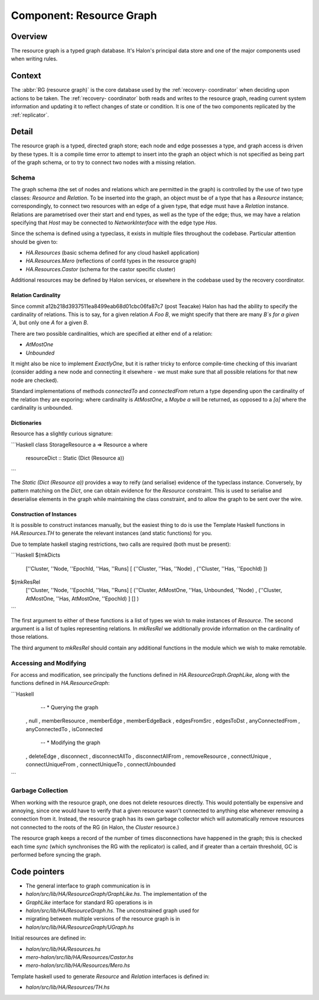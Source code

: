 Component: Resource Graph
=========================

Overview
--------

The resource graph is a typed graph database. It's Halon's principal data store
and one of the major components used when writing rules.

Context
-------

The :abbr:`RG (resource graph)` is the core database used by the :ref:`recovery-
coordinator` when deciding upon actions to be taken. The :ref:`recovery-
coordinator` both reads and writes to the resource graph,  reading current
system information and updating it to reflect changes of state or condition. It
is one of the two components replicated by the :ref:`replicator`.

Detail
------

The resource graph is a typed, directed graph store; each node and edge
possesses a type, and graph access is driven by these types. It is a compile
time error to attempt to insert into the graph an object which is not specified
as being part of the graph schema, or to try to connect two nodes with a missing
relation.

Schema
~~~~~~

The graph schema (the set of nodes and relations which are permitted in the
graph) is controlled by the use of two type classes: `Resource` and `Relation`.
To be inserted into the graph, an object must be of a type that has a `Resource`
instance; correspondingly, to connect two resources with an edge of a given
type, that edge must have a `Relation` instance. Relations are parametrised over
their start and end types, as well as the type of the edge; thus, we may have a
relation specifying that `Host` may be connected to `NetworkInterface` with the
edge type `Has`.

Since the schema is defined using a typeclass, it exists in multiple files
throughout the codebase. Particular attention should be given to:

- `HA.Resources` (basic schema defined for any cloud haskell application)
- `HA.Resources.Mero`  (reflections of confd types in the resource graph)
- `HA.Resources.Castor` (schema for the castor specific cluster)

Additional resources may be defined by Halon services, or elsewhere in the
codebase used by the recovery coordinator.

Relation Cardinality
++++++++++++++++++++

Since commit a12b218d3937511ea8499eab68d01cbc06fa87c7 (post Teacake) Halon has
had the ability to specify the cardinality of relations. This is to say, for a
given relation `A Foo B`, we might specify that there are many `B`s for a given
`A`, but only one `A` for a given `B`.

There are two possible cardinalities, which are specified at either end of a
relation:

- `AtMostOne`
- `Unbounded`

It might also be nice to implement `ExactlyOne`, but it is rather tricky to
enforce compile-time checking of this invariant (consider adding a new node and
connecting it elsewhere - we must make sure that all possible relations for that
new node are checked).

Standard implementations of methods `connectedTo` and `connectedFrom` return a
type depending upon the cardinality of the relation they are exporing: where
cardinality is `AtMostOne`, a `Maybe a` will be returned, as opposed to a `[a]`
where the cardinality is unbounded.

Dictionaries
++++++++++++

Resource has a slightly curious signature:

```Haskell
class StorageResource a => Resource a where
  resourceDict :: Static (Dict (Resource a))
```

The `Static (Dict (Resource a))` provides a way to reify (and serialise)
evidence of the typeclass instance. Conversely, by pattern matching on the
`Dict`, one can obtain evidence for the `Resource` constraint. This is used to
serialise and deserialise elements in the graph while maintaining the class
constraint, and to allow the graph to be sent over the wire.

Construction of Instances
+++++++++++++++++++++++++

It is possible to construct instances manually, but the easiest thing to do is
use the Template Haskell functions in `HA.Resources.TH` to generate the relevant
instances (and static functions) for you.

Due to template haskell staging restrictions, two calls are required (both must
be present):

```Haskell
$(mkDicts
  [''Cluster, ''Node, ''EpochId, ''Has, ''Runs]
  [ (''Cluster, ''Has, ''Node)
  , (''Cluster, ''Has, ''EpochId)
  ])
$(mkResRel
  [''Cluster, ''Node, ''EpochId, ''Has, ''Runs]
  [ (''Cluster, AtMostOne, ''Has, Unbounded, ''Node)
  , (''Cluster, AtMostOne, ''Has, AtMostOne, ''EpochId)
  ]
  []
  )
```

The first argument to either of these functions is a list of types we wish to
make instances of `Resource`. The second argument is a list of tuples
representing relations. In `mkResRel` we additionally provide information on the
cardinality of those relations.

The third argument to `mkResRel` should contain any additional functions in the
module which we wish to make remotable.

Accessing and Modifying
~~~~~~~~~~~~~~~~~~~~~~~

For access and modification, see principally the functions defined in
`HA.ResourceGraph.GraphLike`, along with the functions defined in
`HA.ResourceGraph`:

```Haskell
    -- * Querying the graph
  , null
  , memberResource
  , memberEdge
  , memberEdgeBack
  , edgesFromSrc
  , edgesToDst
  , anyConnectedFrom
  , anyConnectedTo
  , isConnected
    -- * Modifying the graph
  , deleteEdge
  , disconnect
  , disconnectAllTo
  , disconnectAllFrom
  , removeResource
  , connectUnique
  , connectUniqueFrom
  , connectUniqueTo
  , connectUnbounded
```

Garbage Collection
~~~~~~~~~~~~~~~~~~

When working with the resource graph, one does not delete resources directly.
This would potentially be expensive and annoying, since one would have to verify
that a given resource wasn't connected to anything else whenever removing a
connection from it. Instead, the resource graph has its own garbage collector
which will automatically remove resources not connected to the roots of the RG
(in Halon, the `Cluster` resource.)

The resource graph keeps a record of the number of times disconnections have
happened in the graph; this is checked each time `sync` (which synchronises the
RG with the replicator) is called, and if greater than a certain threshold, GC
is performed before syncing the graph.

Code pointers
-------------

- The general interface to graph communication is in
- `halon/src/lib/HA/ResourceGraph/GraphLike.hs`. The implementation of the
- `GraphLike` interface for standard RG operations is in
- `halon/src/lib/HA/ResourceGraph.hs`. The unconstrained graph used for
- migrating between multiple versions of the resource graph is in
- `halon/src/lib/HA/ResourceGraph/UGraph.hs`

Initial resources are defined in:

- `halon/src/lib/HA/Resources.hs`
- `mero-halon/src/lib/HA/Resources/Castor.hs`
- `mero-halon/src/lib/HA/Resources/Mero.hs`

Template haskell used to generate `Resource` and `Relation` interfaces is
defined in:

- `halon/src/lib/HA/Resources/TH.hs`
